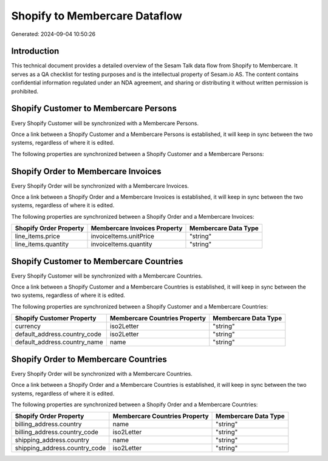 ==============================
Shopify to Membercare Dataflow
==============================

Generated: 2024-09-04 10:50:26

Introduction
------------

This technical document provides a detailed overview of the Sesam Talk data flow from Shopify to Membercare. It serves as a QA checklist for testing purposes and is the intellectual property of Sesam.io AS. The content contains confidential information regulated under an NDA agreement, and sharing or distributing it without written permission is prohibited.

Shopify Customer to Membercare Persons
--------------------------------------
Every Shopify Customer will be synchronized with a Membercare Persons.

Once a link between a Shopify Customer and a Membercare Persons is established, it will keep in sync between the two systems, regardless of where it is edited.

The following properties are synchronized between a Shopify Customer and a Membercare Persons:

.. list-table::
   :header-rows: 1

   * - Shopify Customer Property
     - Membercare Persons Property
     - Membercare Data Type


Shopify Order to Membercare Invoices
------------------------------------
Every Shopify Order will be synchronized with a Membercare Invoices.

Once a link between a Shopify Order and a Membercare Invoices is established, it will keep in sync between the two systems, regardless of where it is edited.

The following properties are synchronized between a Shopify Order and a Membercare Invoices:

.. list-table::
   :header-rows: 1

   * - Shopify Order Property
     - Membercare Invoices Property
     - Membercare Data Type
   * - line_items.price
     - invoiceItems.unitPrice
     - "string"
   * - line_items.quantity
     - invoiceItems.quantity
     - "string"


Shopify Customer to Membercare Countries
----------------------------------------
Every Shopify Customer will be synchronized with a Membercare Countries.

Once a link between a Shopify Customer and a Membercare Countries is established, it will keep in sync between the two systems, regardless of where it is edited.

The following properties are synchronized between a Shopify Customer and a Membercare Countries:

.. list-table::
   :header-rows: 1

   * - Shopify Customer Property
     - Membercare Countries Property
     - Membercare Data Type
   * - currency
     - iso2Letter
     - "string"
   * - default_address.country_code
     - iso2Letter
     - "string"
   * - default_address.country_name
     - name
     - "string"


Shopify Order to Membercare Countries
-------------------------------------
Every Shopify Order will be synchronized with a Membercare Countries.

Once a link between a Shopify Order and a Membercare Countries is established, it will keep in sync between the two systems, regardless of where it is edited.

The following properties are synchronized between a Shopify Order and a Membercare Countries:

.. list-table::
   :header-rows: 1

   * - Shopify Order Property
     - Membercare Countries Property
     - Membercare Data Type
   * - billing_address.country
     - name
     - "string"
   * - billing_address.country_code
     - iso2Letter
     - "string"
   * - shipping_address.country
     - name
     - "string"
   * - shipping_address.country_code
     - iso2Letter
     - "string"

